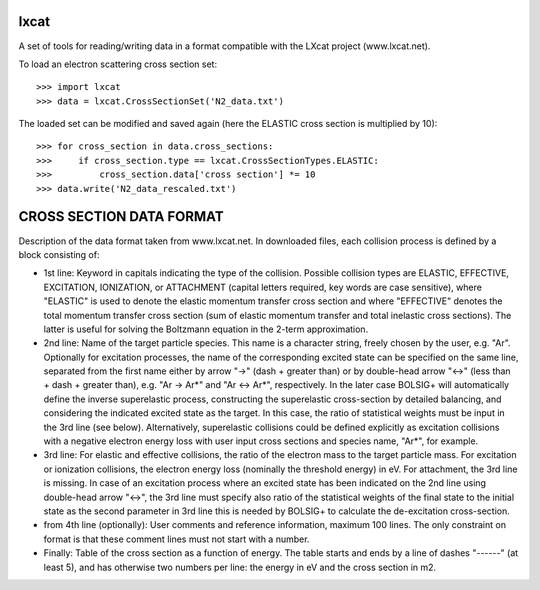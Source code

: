 lxcat
------

A set of tools for reading/writing data in a format compatible with the LXcat project (www.lxcat.net).

To load an electron scattering cross section set::

	>>> import lxcat
	>>> data = lxcat.CrossSectionSet('N2_data.txt')

The loaded set can be modified and saved again (here the ELASTIC cross section is multiplied by 10)::

	>>> for cross_section in data.cross_sections:
	>>>     if cross_section.type == lxcat.CrossSectionTypes.ELASTIC:
	>>>         cross_section.data['cross section'] *= 10
	>>> data.write('N2_data_rescaled.txt')


CROSS SECTION DATA FORMAT
-------------------------

Description of the data format taken from www.lxcat.net.
In downloaded files, each collision process is defined by a block consisting of:

* 1st line: Keyword in capitals indicating the type of the collision. Possible collision types are ELASTIC, EFFECTIVE, EXCITATION, IONIZATION, or ATTACHMENT (capital letters required, key words are case sensitive), where "ELASTIC" is used to denote the elastic momentum transfer cross section and where "EFFECTIVE" denotes the total momentum transfer cross section (sum of elastic momentum transfer and total inelastic cross sections).  The latter is useful for solving the Boltzmann equation in the 2-term approximation.

* 2nd line: Name of the target particle species. This name is a character string, freely chosen by the user, e.g. "Ar". Optionally for excitation processes, the name of the corresponding excited state can be specified on the same line, separated from the first name either by arrow "->" (dash + greater than) or by double-head arrow "<->" (less than + dash + greater than), e.g. "Ar -> Ar*" and "Ar <-> Ar*", respectively. In the later case BOLSIG+ will automatically define the inverse superelastic process, constructing the superelastic cross-section by detailed balancing, and considering the indicated excited state as the target. In this case, the ratio of statistical weights must be input in the 3rd line (see below). Alternatively, superelastic collisions could be defined explicitly as excitation collisions with a negative electron energy loss with user input cross sections and species name, "Ar*", for example.

* 3rd line: For elastic and effective collisions, the ratio of the electron mass to the target particle mass. For excitation or ionization collisions, the electron energy loss (nominally the threshold energy) in eV. For attachment, the 3rd line is missing. In case of an excitation process where an excited state has been indicated on the 2nd line using double-head arrow "<->", the 3rd line must specify also ratio of the statistical weights of the final state to the initial state as the second parameter in 3rd line this is needed by BOLSIG+ to calculate the de-excitation cross-section.

* from 4th line (optionally): User comments and reference information, maximum 100 lines. The only constraint on format is that these comment lines must not start with a number.

* Finally: Table of the cross section as a function of energy. The table starts and ends by a line of dashes "------" (at least 5), and has otherwise two numbers per line: the energy in eV and the cross section in m2.
